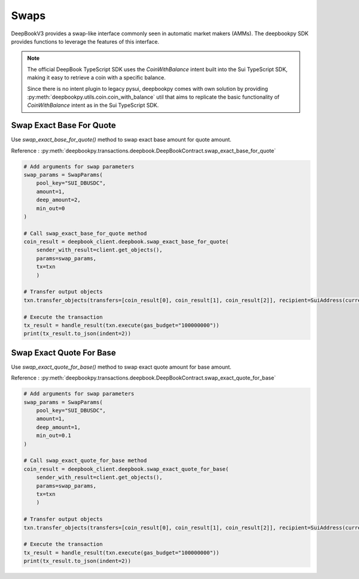 =====
Swaps
=====

DeepBookV3 provides a swap-like interface commonly seen in automatic market makers (AMMs). 
The deepbookpy SDK provides functions to leverage the features of this interface.

.. note::
    The official DeepBook TypeScript SDK uses the `CoinWithBalance` intent built into the Sui TypeScript SDK, 
    making it easy to retrieve a coin with a specific balance.

    Since there is no intent plugin to legacy pysui, deepbookpy comes with own solution
    by providing :py:meth:`deepbookpy.utils.coin.coin_with_balance` util that aims to replicate
    the basic functionality of `CoinWithBalance` intent as in the Sui TypeScript SDK.


Swap Exact Base For Quote
-------------------------

Use `swap_exact_base_for_quote()` method to swap exact base amount for quote amount.

Reference : :py:meth:`deepbookpy.transactions.deepbook.DeepBookContract.swap_exact_base_for_quote`

.. code:: py

    # Add arguments for swap parameters
    swap_params = SwapParams(
        pool_key="SUI_DBUSDC",
        amount=1,
        deep_amount=2,
        min_out=0
    )

    # Call swap_exact_base_for_quote method
    coin_result = deepbook_client.deepbook.swap_exact_base_for_quote(
        sender_with_result=client.get_objects(), 
        params=swap_params, 
        tx=txn
        )

    # Transfer output objects
    txn.transfer_objects(transfers=[coin_result[0], coin_result[1], coin_result[2]], recipient=SuiAddress(current_sui_address))

    # Execute the transaction
    tx_result = handle_result(txn.execute(gas_budget="100000000"))
    print(tx_result.to_json(indent=2))


Swap Exact Quote For Base
-------------------------

Use `swap_exact_quote_for_base()` method to swap exact quote amount for base amount.

Reference : :py:meth:`deepbookpy.transactions.deepbook.DeepBookContract.swap_exact_quote_for_base`

.. code:: py

    # Add arguments for swap parameters
    swap_params = SwapParams(
        pool_key="SUI_DBUSDC",
        amount=1,
        deep_amount=1,
        min_out=0.1
    )

    # Call swap_exact_quote_for_base method
    coin_result = deepbook_client.deepbook.swap_exact_quote_for_base(
        sender_with_result=client.get_objects(), 
        params=swap_params, 
        tx=txn
        )

    # Transfer output objects
    txn.transfer_objects(transfers=[coin_result[0], coin_result[1], coin_result[2]], recipient=SuiAddress(current_sui_address))

    # Execute the transaction
    tx_result = handle_result(txn.execute(gas_budget="100000000"))
    print(tx_result.to_json(indent=2))

